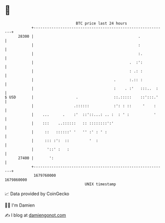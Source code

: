 * 👋

#+begin_example
                                   BTC price last 24 hours                    
               +------------------------------------------------------------+ 
         28300 |                                               .            | 
               |                                               :            | 
               |                                               :.           | 
               |                                           .  :':           | 
               |                                           : .: :           | 
               |                                    .      :.:: :           | 
               |                                    :    . :'   :::..  :    | 
   $ USD       |                   .                ::.:::::    ::':::.'    | 
               |                  .::::::           :': : ::     '    :     | 
               |    ...      .    :'  ::'::...: .. :  : ' :           '     | 
               |    :::    ..::::::   :: ::::::::':'                        | 
               |     ::   ::::::' '   '' :' : ' :                           | 
               |     ::: :':  ::         '  :                               | 
               |      '::' :   :                                            | 
         27400 |       ':                                                   | 
               +------------------------------------------------------------+ 
                1679760000                                        1679860000  
                                       UNIX timestamp                         
#+end_example
📈 Data provided by CoinGecko

🧑‍💻 I'm Damien

✍️ I blog at [[https://www.damiengonot.com][damiengonot.com]]
